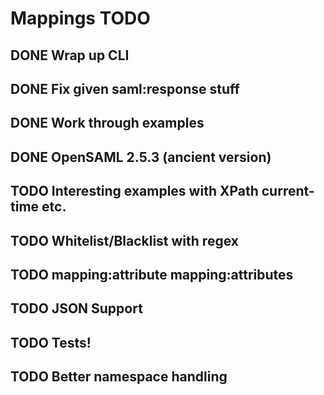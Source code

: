 * Mappings TODO
** DONE Wrap up CLI
** DONE Fix given saml:response stuff
** DONE Work through examples
** DONE OpenSAML 2.5.3 (ancient version)
** TODO Interesting examples with XPath current-time etc.
** TODO Whitelist/Blacklist with regex
** TODO mapping:attribute mapping:attributes
** TODO JSON Support
** TODO Tests!
** TODO Better namespace handling
